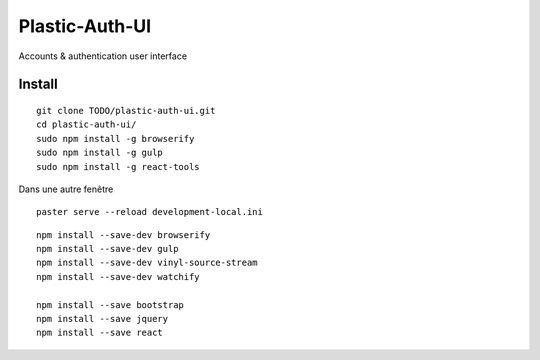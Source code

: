 Plastic-Auth-UI
===========

Accounts & authentication user interface


Install
-------

::

    git clone TODO/plastic-auth-ui.git
    cd plastic-auth-ui/
    sudo npm install -g browserify
    sudo npm install -g gulp
    sudo npm install -g react-tools
..    npm install bootstrap
..    npm install console-browserify
..    npm install console-polyfill  # For IE < 9 browsers
..    # TODO: npm install es5-shim
..    # TODO:npm install html5-shiv
..    npm install jquery
..    npm install react

    gulp watch

Dans une autre fenêtre ::

    paster serve --reload development-local.ini

::

    npm install --save-dev browserify
    npm install --save-dev gulp
    npm install --save-dev vinyl-source-stream
    npm install --save-dev watchify

    npm install --save bootstrap
    npm install --save jquery
    npm install --save react

